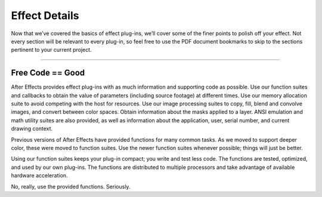 .. _effect-details/effect-details:

Effect Details
################################################################################

Now that we’ve covered the basics of effect plug-ins, we’ll cover some of the finer points to polish off your effect. Not every section will be relevant to every plug-in, so feel free to use the PDF document bookmarks to skip to the sections pertinent to your current project.

----

Free Code == Good
================================================================================

After Effects provides effect plug-ins with as much information and supporting code as possible. Use our function suites and callbacks to obtain the value of parameters (including source footage) at different times. Use our memory allocation suite to avoid competing with the host for resources. Use our image processing suites to copy, fill, blend and convolve images, and convert between color spaces. Obtain information about the masks applied to a layer. ANSI emulation and math utility suites are also provided, as well as information about the application, user, serial number, and current drawing context.

Previous versions of After Effects have provided functions for many common tasks. As we moved to support deeper color, these were moved to function suites. Use the newer function suites whenever possible; things will just be better.

Using our function suites keeps your plug-in compact; you write and test less code. The functions are tested, optimized, and used by our own plug-ins. The functions are distributed to multiple processors and take advantage of available hardware acceleration.

No, really, use the provided functions. Seriously.
